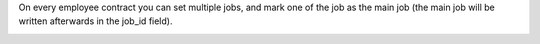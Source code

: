 On every employee contract you can set multiple jobs, and mark one of the job
as the main job (the main job will be written afterwards in the job_id field).

.. image:: https://awkhad-community.org/website/image/ir.attachment/5784_f2813bd/datas
   :alt: Try me on Runbot
   :target: https://runbot.awkhad-community.org/runbot/116/12.0
